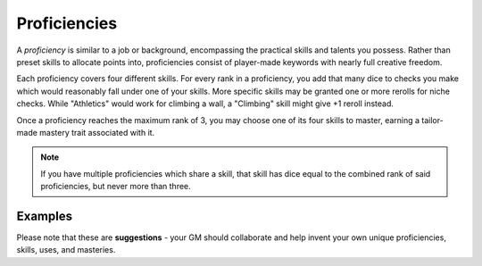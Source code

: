 *************
Proficiencies
*************
A *proficiency* is similar to a job or background, encompassing the practical skills and talents you possess. Rather than preset skills to allocate points into, proficiencies consist of player-made keywords with nearly full creative freedom.

Each proficiency covers four different skills. For every rank in a proficiency, you add that many dice to checks you make which would reasonably fall under one of your skills. More specific skills may be granted one or more rerolls for niche checks. While "Athletics" would work for climbing a wall, a "Climbing" skill might give +1 reroll instead.

Once a proficiency reaches the maximum rank of 3, you may choose one of its four skills to master, earning a tailor-made mastery trait associated with it.

.. note::
  If you have multiple proficiencies which share a skill, that skill has dice equal to the combined rank of said proficiencies, but never more than three.

Examples
============

Please note that these are **suggestions** - your GM should collaborate and help invent your own unique proficiencies, skills, uses, and masteries.

.. grid:: 1 2 3 3
  :gutter: 4

  .. grid-item::
  
    +-----------------------------------------------------------------+
    | Example Proficiencies                                           |
    +================================+================================+
    | **Proficiency**                | **Skills**                     |
    +--------------------------------+--------------------------------+
    | Soldier                        | Equipment Maintenance          |
    |                                +--------------------------------+
    |                                | Athletics                      |
    |                                +--------------------------------+
    |                                | Tactics                        |
    |                                +--------------------------------+
    |                                | Lore (war)                     |
    +--------------------------------+--------------------------------+
    | Noble                          | Etiquette                      |
    |                                +--------------------------------+
    |                                | Deception                      |
    |                                +--------------------------------+
    |                                | Kenning                        |
    |                                +--------------------------------+
    |                                | Lore (politics)                |
    +--------------------------------+--------------------------------+
    | Farmer                         | Endurance                      |
    |                                +--------------------------------+
    |                                | Equipment Maintenance          |
    |                                +--------------------------------+
    |                                | Barter                         |
    |                                +--------------------------------+
    |                                | Lore (folklore)                |
    +--------------------------------+--------------------------------+
    | Hunter                         | Survival                       |
    |                                +--------------------------------+
    |                                | Perception                     |
    |                                +--------------------------------+
    |                                | Stealth                        |
    |                                +--------------------------------+
    |                                | Lore (nature)                  |
    +--------------------------------+--------------------------------+
    | Cleric                         | Medicine                       |
    |                                +--------------------------------+
    |                                | Persuasion                     |
    |                                +--------------------------------+
    |                                | Ritualcraft                    |
    |                                +--------------------------------+
    |                                | Lore (theology)                |
    +--------------------------------+--------------------------------+
    | Occultist                      | Sleight of Hand                |
    |                                +--------------------------------+
    |                                | Deception                      |
    |                                +--------------------------------+
    |                                | Ritualcraft                    |
    |                                +--------------------------------+
    |                                | Lore (magic)                   |
    +--------------------------------+--------------------------------+
    | Bandit                         | Survival                       |
    |                                +--------------------------------+
    |                                | Stealth                        |
    |                                +--------------------------------+
    |                                | Intimidation                   |
    |                                +--------------------------------+
    |                                | Lore (crime)                   |
    +--------------------------------+--------------------------------+
  
  .. grid-item::
  
    +---------------------------------------------------------------------------------------------------------------------------------+
    | Example Skill Uses                                                                                                              |
    +=======================+=========================================================================================================+
    | **Skill**             | **Use Case**                                                                                            |
    +-----------------------+---------------------------------------------------------------------------------------------------------+
    | Etiquette             | You try to leave a good impression on another character you've just met.                                |
    +-----------------------+---------------------------------------------------------------------------------------------------------+
    | Kenning               | You try to gauge the attitude and trustworthiness of another.                                           |
    +-----------------------+---------------------------------------------------------------------------------------------------------+
    | Medicine              | You spend a camp action treating an ally's wounds.                                                      |
    +-----------------------+---------------------------------------------------------------------------------------------------------+
    | Equipment Maintenance | You spend a camp action patching up your armor.                                                         |
    +-----------------------+---------------------------------------------------------------------------------------------------------+
    | Athletics             | You try to climb a ledge, move a great weight, or bend metal bars.                                      |
    +-----------------------+---------------------------------------------------------------------------------------------------------+
    | Cooking               | You try to produce an edible ration or a fresh meal out of available ingredients.                       |
    +-----------------------+---------------------------------------------------------------------------------------------------------+
    | Survival              | You attempt to track a creature, hide your own tracks, or forage for food.                              |
    +-----------------------+---------------------------------------------------------------------------------------------------------+
  
  .. grid-item::
  
    +--------------------------------------------------------------------------------------------------------------------------------------------------------------------------------------------------------------------------------------------------+
    | Example Masteries                                                                                                                                                                                                                                |
    +=======================+==========================================================================================================================================================================================================================+
    | **Skill**             | **Mastery**                                                                                                                                                                                                              |
    +-----------------------+--------------------------------------------------------------------------------------------------------------------------------------------------------------------------------------------------------------------------+
    | Etiquette             | Once per scene, if your failed social check would decrease the target's disposition, it does not.                                                                                                                        |
    +-----------------------+--------------------------------------------------------------------------------------------------------------------------------------------------------------------------------------------------------------------------+
    | Kenning               | When succeeding any Kenning check against another, you may ask the GM one simple question about them, to be answered truthfully.                                                                                         |
    +-----------------------+--------------------------------------------------------------------------------------------------------------------------------------------------------------------------------------------------------------------------+
    | Medicine              | For 1 Stamina, you may attempt a Medicine check to resuscitate a creature that has died within the past two rounds, restoring them to life. They remain unconscious.                                                     |
    +-----------------------+--------------------------------------------------------------------------------------------------------------------------------------------------------------------------------------------------------------------------+
    | Equipment Maintenance | During camp, when maintaining equipment, you may choose a weapon, shield, or tool. That item gains +1 Quality until the next time you rest.                                                                              |
    +-----------------------+--------------------------------------------------------------------------------------------------------------------------------------------------------------------------------------------------------------------------+
    | Athletics             | Your base Load is increased by 2.                                                                                                                                                                                        |
    +-----------------------+--------------------------------------------------------------------------------------------------------------------------------------------------------------------------------------------------------------------------+
    | Survival              | You can spend at least 30 value of relevant crafting materials to improvise useful pieces of basic equipment, such as a torch, a length of rope, or a 1 quality tool. These items break after their intended use.        |
    +-----------------------+--------------------------------------------------------------------------------------------------------------------------------------------------------------------------------------------------------------------------+
    | Deception             | When attempting to deceive someone who has already been successfully lied to, you gain +1 die to your check.                                                                                                             |
    +-----------------------+--------------------------------------------------------------------------------------------------------------------------------------------------------------------------------------------------------------------------+
    | Perception            | You are always treated as simultaneously having tremorsense, scent, and sight up to 2 squares away.                                                                                                                      |
    +-----------------------+--------------------------------------------------------------------------------------------------------------------------------------------------------------------------------------------------------------------------+
